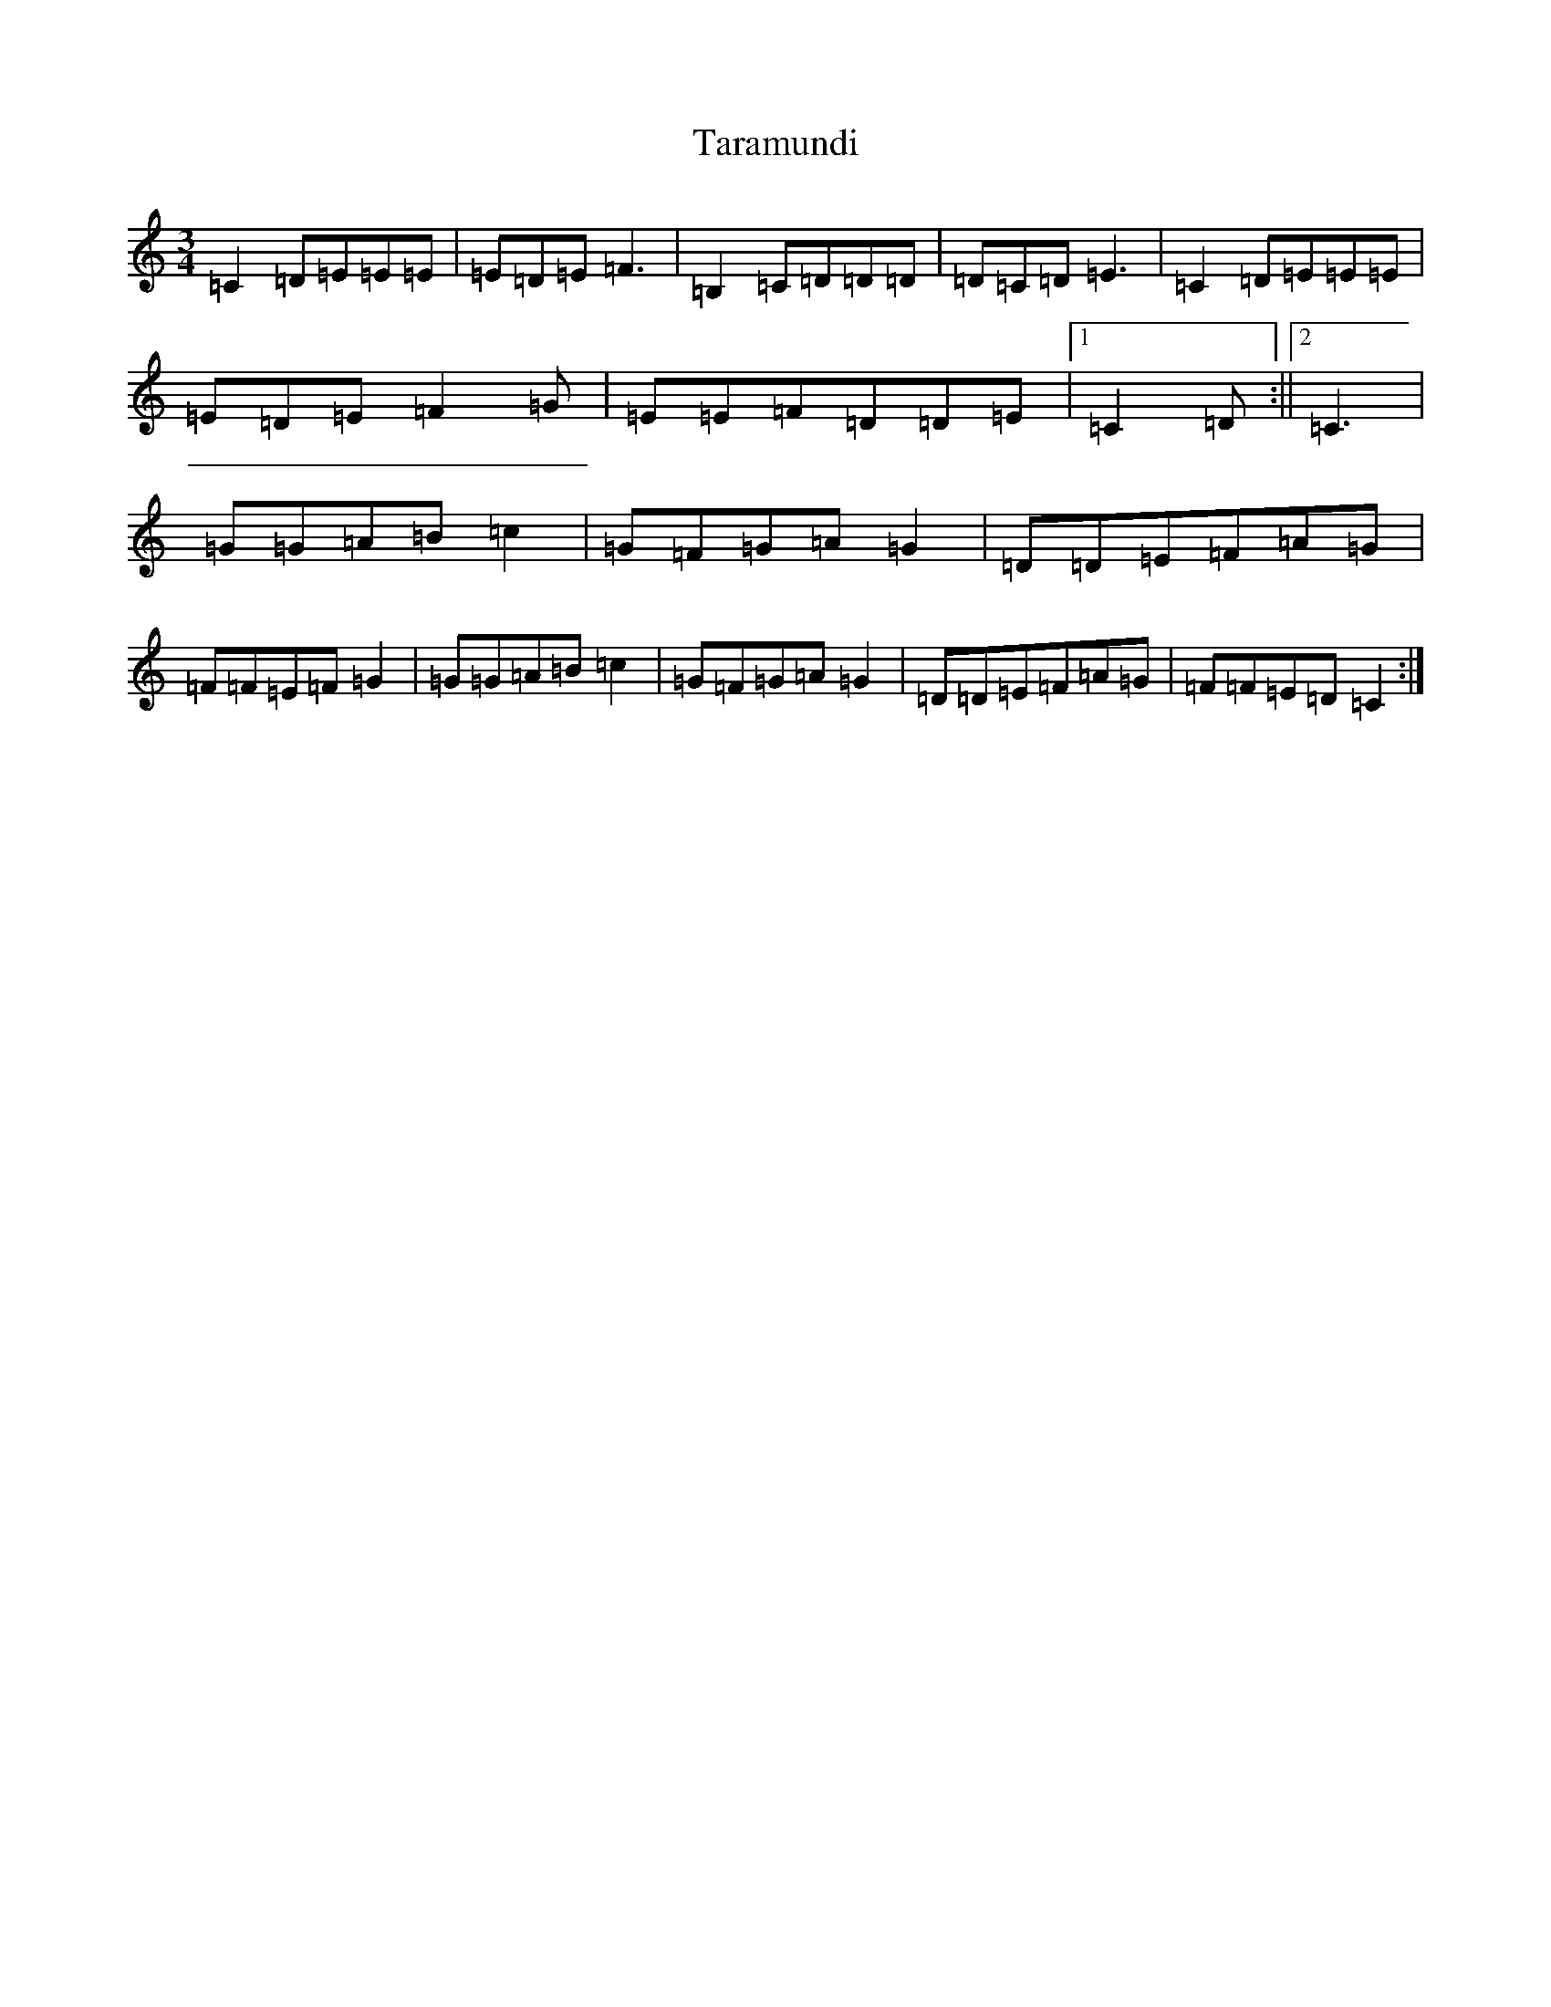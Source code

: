X: 20709
T: Taramundi
S: https://thesession.org/tunes/5688#setting30285
Z: G Major
R: waltz
M: 3/4
L: 1/8
K: C Major
=C2=D=E=E=E|=E=D=E=F3|=B,2=C=D=D=D|=D=C=D=E3|=C2=D=E=E=E|=E=D=E=F2=G|=E=E=F=D=D=E|1=C2=D:||2=C3|=G=G=A=B=c2|=G=F=G=A=G2|=D=D=E=F=A=G|=F=F=E=F=G2|=G=G=A=B=c2|=G=F=G=A=G2|=D=D=E=F=A=G|=F=F=E=D=C2:|